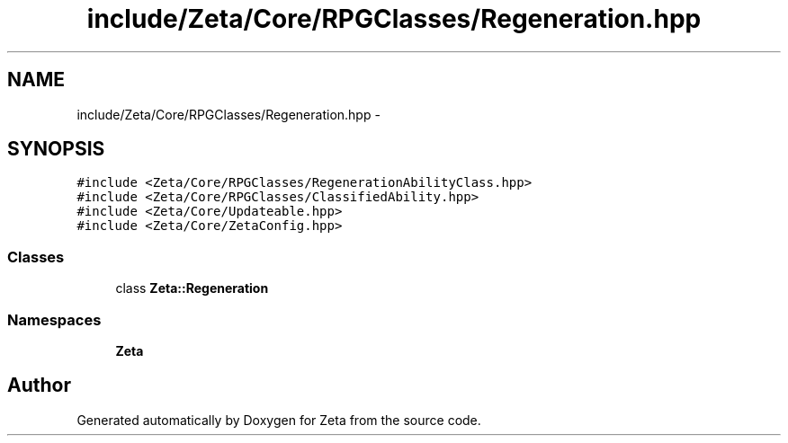 .TH "include/Zeta/Core/RPGClasses/Regeneration.hpp" 3 "Wed Feb 10 2016" "Zeta" \" -*- nroff -*-
.ad l
.nh
.SH NAME
include/Zeta/Core/RPGClasses/Regeneration.hpp \- 
.SH SYNOPSIS
.br
.PP
\fC#include <Zeta/Core/RPGClasses/RegenerationAbilityClass\&.hpp>\fP
.br
\fC#include <Zeta/Core/RPGClasses/ClassifiedAbility\&.hpp>\fP
.br
\fC#include <Zeta/Core/Updateable\&.hpp>\fP
.br
\fC#include <Zeta/Core/ZetaConfig\&.hpp>\fP
.br

.SS "Classes"

.in +1c
.ti -1c
.RI "class \fBZeta::Regeneration\fP"
.br
.in -1c
.SS "Namespaces"

.in +1c
.ti -1c
.RI " \fBZeta\fP"
.br
.in -1c
.SH "Author"
.PP 
Generated automatically by Doxygen for Zeta from the source code\&.
